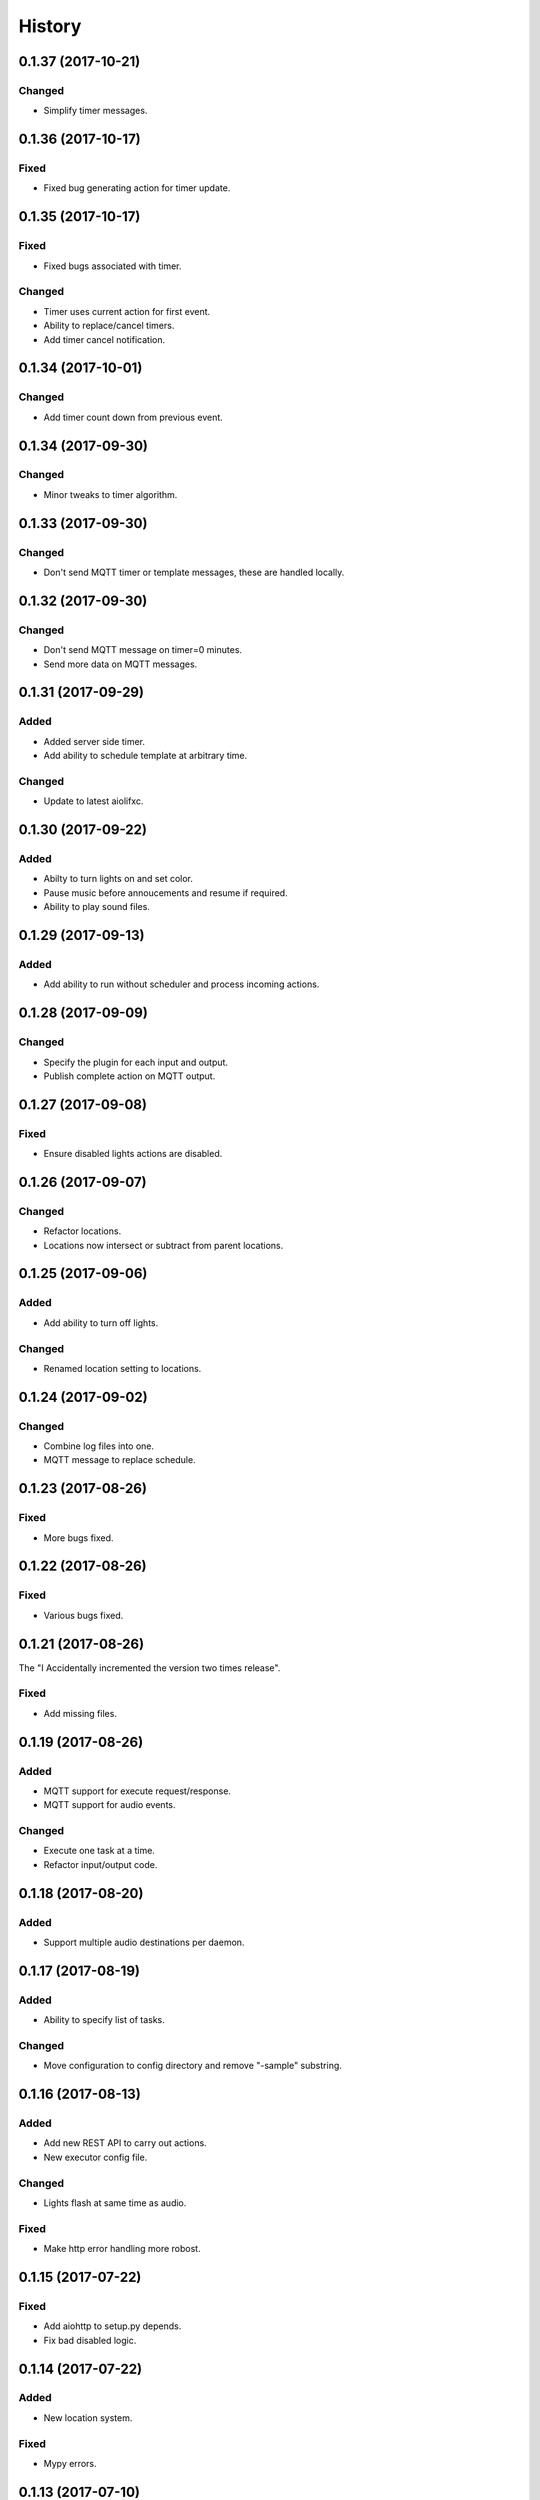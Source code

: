 =======
History
=======

0.1.37 (2017-10-21)
-------------------

Changed
~~~~~~~
* Simplify timer messages.


0.1.36 (2017-10-17)
-------------------

Fixed
~~~~~
* Fixed bug generating action for timer update.


0.1.35 (2017-10-17)
-------------------

Fixed
~~~~~
* Fixed bugs associated with timer.

Changed
~~~~~~~
* Timer uses current action for first event.
* Ability to replace/cancel timers.
* Add timer cancel notification.


0.1.34 (2017-10-01)
-------------------

Changed
~~~~~~~
* Add timer count down from previous event.


0.1.34 (2017-09-30)
-------------------

Changed
~~~~~~~
* Minor tweaks to timer algorithm.


0.1.33 (2017-09-30)
-------------------

Changed
~~~~~~~
* Don't send MQTT timer or template messages, these are handled locally.


0.1.32 (2017-09-30)
-------------------

Changed
~~~~~~~
* Don't send MQTT message on timer=0 minutes.
* Send more data on MQTT messages.


0.1.31 (2017-09-29)
-------------------

Added
~~~~~
* Added server side timer.
* Add ability to schedule template at arbitrary time.

Changed
~~~~~~~
* Update to latest aiolifxc.


0.1.30 (2017-09-22)
-------------------

Added
~~~~~
* Abilty to turn lights on and set color.
* Pause music before annoucements and resume if required.
* Ability to play sound files.


0.1.29 (2017-09-13)
-------------------

Added
~~~~~
* Add ability to run without scheduler and process incoming actions.


0.1.28 (2017-09-09)
-------------------

Changed
~~~~~~~
* Specify the plugin for each input and output.
* Publish complete action on MQTT output.


0.1.27 (2017-09-08)
-------------------

Fixed
~~~~~
* Ensure disabled lights actions are disabled.


0.1.26 (2017-09-07)
-------------------

Changed
~~~~~~~
* Refactor locations.
* Locations now intersect or subtract from parent locations.


0.1.25 (2017-09-06)
-------------------

Added
~~~~~
* Add ability to turn off lights.

Changed
~~~~~~~
* Renamed location setting to locations.


0.1.24 (2017-09-02)
-------------------

Changed
~~~~~~~
* Combine log files into one.
* MQTT message to replace schedule.


0.1.23 (2017-08-26)
-------------------

Fixed
~~~~~
* More bugs fixed.


0.1.22 (2017-08-26)
-------------------

Fixed
~~~~~
* Various bugs fixed.


0.1.21 (2017-08-26)
-------------------
The "I Accidentally incremented the version two times release".

Fixed
~~~~~
* Add missing files.


0.1.19 (2017-08-26)
-------------------

Added
~~~~~
* MQTT support for execute request/response.
* MQTT support for audio events.

Changed
~~~~~~~
* Execute one task at a time.
* Refactor input/output code.


0.1.18 (2017-08-20)
-------------------

Added
~~~~~
* Support multiple audio destinations per daemon.


0.1.17 (2017-08-19)
-------------------

Added
~~~~~
* Ability to specify list of tasks.

Changed
~~~~~~~
* Move configuration to config directory and remove "-sample" substring.


0.1.16 (2017-08-13)
-------------------

Added
~~~~~
* Add new REST API to carry out actions.
* New executor config file.

Changed
~~~~~~~
* Lights flash at same time as audio.

Fixed
~~~~~
* Make http error handling more robost.


0.1.15 (2017-07-22)
-------------------

Fixed
~~~~~
* Add aiohttp to setup.py depends.
* Fix bad disabled logic.


0.1.14 (2017-07-22)
-------------------

Added
~~~~~
* New location system.

Fixed
~~~~~
* Mypy errors.


0.1.13 (2017-07-10)
-------------------

Changed
~~~~~~~
* Update aiolifxc from 0.5.3 to 0.5.4.
* Update pytest from 3.1.2 to 3.1.3.

Fixed
~~~~~
* Flash lights red, not green.
* Update sample schedule file.
* Clear playlist before adding new songs.
* Ignore mypy cache directory.


0.1.12 (2017-07-04)
-------------------

Added
~~~~~
* Ability for audio to run list of commands.
* Ability to schedule music.


0.1.11 (2017-07-04)
------------------

Changed
~~~~~~~
* Flash light flashes 2 times, not 10.

Fixed
~~~~~
* Fix get_days_for_date replaces functionality.


0.1.10 (2017-07-02)
------------------

Fixed
~~~~~
* Actually change requirements.txt to require aiolifxc version 0.5.2.
* Update setup.py to reflect this also.


0.1.9 (2017-07-02)
------------------

Added
~~~~~
* Support aiolifxc version 0.5.2.

Fixed
~~~~~
* LIFX errors.


0.1.8 (2017-06-27)
------------------

Added
~~~~~
* Declare Python 3.6 support.
* Use aiolifxc library.
* Added new config files.
* Add music support.
* Add ability to customize command line for say program.

0.1.7 (2017-06-26)
------------------

Added
~~~~~
* Enhancements to schedule processing.
* Ability to disable LIFX support.

0.1.6 (2017-06-25)
------------------

Added
~~~~~
* disabled option for schedules, to disable without deleting.

Fixes
~~~~~
* Don't replace other schedules unless this one is active.

0.1.5 (2017-06-25)
------------------

Added
~~~~~
* Support acting on list of lights or groups.
* Sending message to all lights asynchronously.
* One schedule can override another schedule.

0.1.4 (2017-06-24)
------------------

Fixes
~~~~~
* Add missing required depends.
* Handle Device Offline errors correctly.

0.1.3 (2017-06-24)
------------------

Added
~~~~~
* Schedule config file support.
* Requires my fork of aiolifx.

0.1.2 (2017-06-19)
------------------

Fixed
~~~~~
* PyPI meta information.
* day_of_week value incorrect.

0.1.1 (2017-06-18)
------------------

* No changes.

0.1.0 (2017-06-18)
------------------

* First release on PyPI.
